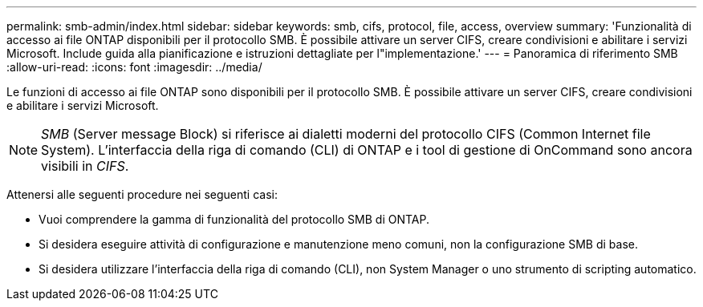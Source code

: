 ---
permalink: smb-admin/index.html 
sidebar: sidebar 
keywords: smb, cifs, protocol, file, access, overview 
summary: 'Funzionalità di accesso ai file ONTAP disponibili per il protocollo SMB. È possibile attivare un server CIFS, creare condivisioni e abilitare i servizi Microsoft. Include guida alla pianificazione e istruzioni dettagliate per l"implementazione.' 
---
= Panoramica di riferimento SMB
:allow-uri-read: 
:icons: font
:imagesdir: ../media/


[role="lead"]
Le funzioni di accesso ai file ONTAP sono disponibili per il protocollo SMB. È possibile attivare un server CIFS, creare condivisioni e abilitare i servizi Microsoft.

[NOTE]
====
_SMB_ (Server message Block) si riferisce ai dialetti moderni del protocollo CIFS (Common Internet file System). L'interfaccia della riga di comando (CLI) di ONTAP e i tool di gestione di OnCommand sono ancora visibili in _CIFS_.

====
Attenersi alle seguenti procedure nei seguenti casi:

* Vuoi comprendere la gamma di funzionalità del protocollo SMB di ONTAP.
* Si desidera eseguire attività di configurazione e manutenzione meno comuni, non la configurazione SMB di base.
* Si desidera utilizzare l'interfaccia della riga di comando (CLI), non System Manager o uno strumento di scripting automatico.

